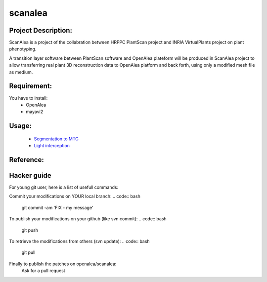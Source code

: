 scanalea
========

Project Description:
~~~~~~~~~~~~~~~~~~~
ScanAlea is a project of the collabration between HRPPC PlantScan project and INRIA VirtualPlants project on plant phenotyping.

A transition layer software between PlantScan software and OpenAlea plateform will be produced in ScanAlea project to 
allow transferring real plant 3D reconstruction data to OpenAlea platform and back forth, using only a modified mesh 
file as medium.

Requirement:
~~~~~~~~~~~~
You have to install:
    - OpenAlea
    - mayavi2

Usage:
~~~~~~~~~~

    - `Segmentation to MTG <http://nbviewer.ipython.org/urls/raw.github.com/pradal/scanalea/master/example/ScanAlea.ipynb>`_
    - `Light interception <http://nbviewer.ipython.org/urls/raw.github.com/pradal/scanalea/master/example/ScanAlea-Dataflow.ipynb>`_

Reference:
~~~~~~~~~~


Hacker guide
~~~~~~~~~~~~~

For young git user, here is a list of usefull commands:

Commit your modifications on YOUR local branch:
.. code:: bash
    
    git commit -am 'FIX - my message'

To publish your modifications on your github (like svn commit):
.. code:: bash
    
    git push

To retrieve the modifications from others (svn update):
.. code:: bash
    
    git pull

Finally to publish the patches on openalea/scanalea:
    Ask for a pull request






